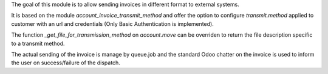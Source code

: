 The goal of this module is to allow sending invoices in different format to external systems.

It is based on the module `account_invoice_transmit_method` and offer the option to configure `transmit.method` applied to customer with an url and credentials (Only Basic Authentication is implemented).

The function `_get_file_for_transmission_method` on `account.move` can be overriden to return the file description specific to a transmit method.

The actual sending of the invoice is manage by queue.job and the standard Odoo chatter on the invoice is used to inform the user on success/failure of the dispatch.
